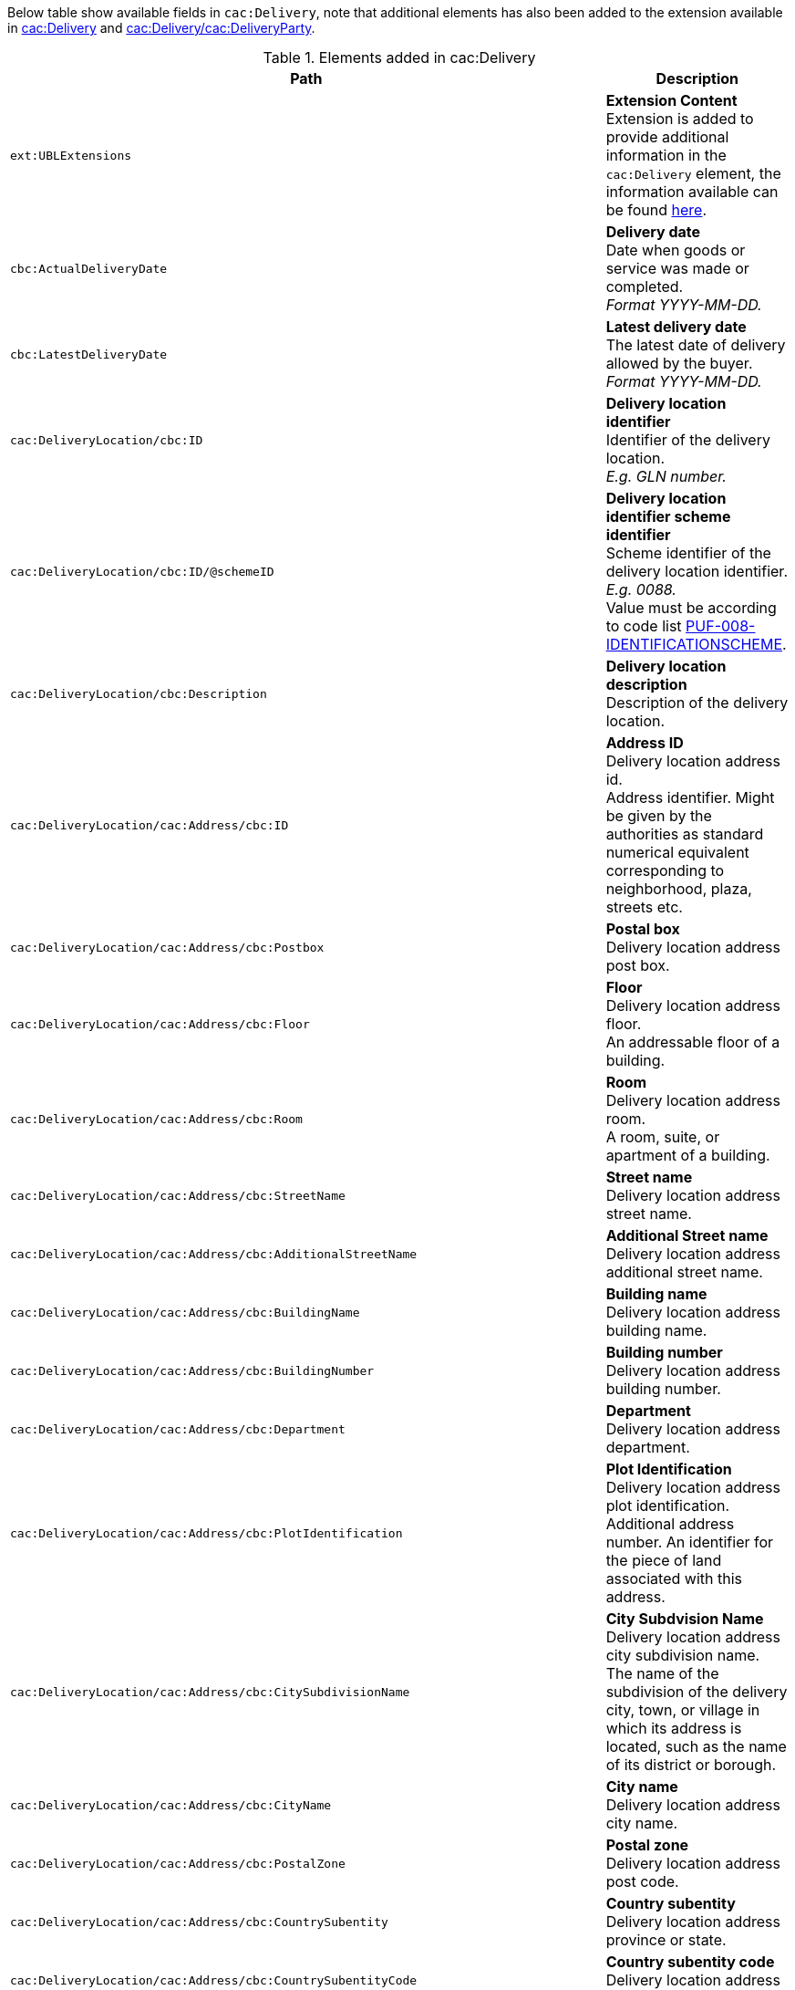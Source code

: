 Below table show available fields in `cac:Delivery`, note that additional elements has also been added to the extension available in <<_delivery, cac:Delivery>> and <<_party, cac:Delivery/cac:DeliveryParty>>.

.Elements added in cac:Delivery
|===
|Path |Description

|`ext:UBLExtensions`
|**Extension Content** +
Extension is added to provide additional information in the `cac:Delivery` element, the information available can be found <<_delivery, here>>.

|`cbc:ActualDeliveryDate`
|**Delivery date** +
Date when goods or service was made or completed. +
_Format YYYY-MM-DD._

|`cbc:LatestDeliveryDate`
|**Latest delivery date** +
The latest date of delivery allowed by the buyer. +
_Format YYYY-MM-DD._

|`cac:DeliveryLocation/cbc:ID`
|**Delivery location identifier** +
Identifier of the delivery location. +
_E.g. GLN number._

|`cac:DeliveryLocation/cbc:ID/@schemeID`
|**Delivery location identifier scheme identifier** +
Scheme identifier of the delivery location identifier. +
_E.g. 0088._ +
Value must be according to code list https://pagero.github.io/puf-code-lists/#_puf_008_identificationscheme[PUF-008-IDENTIFICATIONSCHEME^].

|`cac:DeliveryLocation/cbc:Description`
|**Delivery location description** +
Description of the delivery location.

|`cac:DeliveryLocation/cac:Address/cbc:ID`
|**Address ID** +
Delivery location address id. +
Address identifier. Might be given by the authorities as standard numerical equivalent corresponding to neighborhood, plaza, streets etc.

|`cac:DeliveryLocation/cac:Address/cbc:Postbox`
|**Postal box** +
Delivery location address post box.

|`cac:DeliveryLocation/cac:Address/cbc:Floor`
|**Floor** +
Delivery location address floor. +
An addressable floor of a building.

|`cac:DeliveryLocation/cac:Address/cbc:Room`
|**Room** +
Delivery location address room. +
A room, suite, or apartment of a building.

|`cac:DeliveryLocation/cac:Address/cbc:StreetName`
|**Street name** +
Delivery location address street name.

|`cac:DeliveryLocation/cac:Address/cbc:AdditionalStreetName`
|**Additional Street name** +
Delivery location address additional street name.

|`cac:DeliveryLocation/cac:Address/cbc:BuildingName`
|**Building name** +
Delivery location address building name.

|`cac:DeliveryLocation/cac:Address/cbc:BuildingNumber`
|**Building number** +
Delivery location address building number.

|`cac:DeliveryLocation/cac:Address/cbc:Department`
|**Department** +
Delivery location address department.

|`cac:DeliveryLocation/cac:Address/cbc:PlotIdentification`
|**Plot Identification** +
Delivery location address plot identification. +
Additional address number. An identifier for the piece of land associated with this address.

|`cac:DeliveryLocation/cac:Address/cbc:CitySubdivisionName`
|**City Subdvision Name** +
Delivery location address city subdivision name. +
The name of the subdivision of the delivery city, town, or village in which its address is located, such as the name of its district or borough.

|`cac:DeliveryLocation/cac:Address/cbc:CityName`
|**City name** +
Delivery location address city name.

|`cac:DeliveryLocation/cac:Address/cbc:PostalZone`
|**Postal zone** +
Delivery location address post code.

|`cac:DeliveryLocation/cac:Address/cbc:CountrySubentity`
|**Country subentity** +
Delivery location address province or state.

|`cac:DeliveryLocation/cac:Address/cbc:CountrySubentityCode`
|**Country subentity code** +
Delivery location address province or state code.

|`cac:DeliveryLocation/cac:Address/cbc:Region`
|**Region** +
Delivery location address region. +
Delivery location addressable region or group of countries.

|`cac:DeliveryLocation/cac:Address/cbc:District`
|**District** +
Delivery location address district. +
A district or borough, may be a subdivision of a city for this address.

|`cac:DeliveryLocation/cac:Address/cac:AddressLine/cbc:Line`
|**Additional address line** +
Note that `cbc:StreetName` and `cbc:AdditionalStreetName` should be populated prior of using this element.

|`cac:DeliveryLocation/cac:Address/cac:Country/cbc:IdentificationCode`
|**Country code** +
Delivery location address country code.

|`cac:DeliveryLocation/cac:Address/cac:Country/cbc:Name`
|**Country name** +
Delivery location address country name.

|`cac:CarrierParty/cac:PartyName/cbc:Name`
|**Carrier party name** +
Name of the party that transport the goods/services.

|`cac:DeliveryParty/ext:UBLExtensions`
|**Extension Content** +
Extension is added to provide additional information in the `cac:Party` element, the information available can be found <<_party, here>>.

|`cac:DeliveryParty/cac:PartyIdentification/cbc:ID`
|**Party Identifier** +
Identifier of the delivery party.

|`cac:DeliveryParty/cac:PartyIdentification/cbc:ID/@schemeID`
|**Party Identifier** +
Scheme identifier of delivery party identifier +
Value must be according to code list https://pagero.github.io/puf-code-lists/#_puf_008_identificationscheme[PUF-008-IDENTIFICATIONSCHEME^].

|`cac:DeliveryParty/cac:PartyName/cbc:Name`
|**Delivery party name** +
Name of the party that the goods/services is sent to.

|`cac:DeliveryParty/cac:Contact/cbc:Name`
|**Delivery party contact name** +
Name of the contact to which the goods/services is sent to.

|`cac:DeliveryParty/cac:Contact/cbc:Telephone`
|**Delivery party contact telephone** +
Telephone of the contact to which the goods/services is sent to.

|`cac:DeliveryParty/cac:Contact/cbc:ElectronicMail`
|**Delivery party contact email** +
Email of the contact to which the goods/services is sent to.

|`cac:Despatch/cbc:ActualDespatchDate`
|**Despatch date** +
The actual or expected date when the shipment was dispatched from the dispatching party.

|`cac:Despatch/cac:DespatchParty/cac:PartyName/cbc:Name`
|**Despatch party name** +
Name of the party responsible for the despatch.

|`cac:Despatch/cac:DespatchParty/cac:PostalAddress/cbc:ID`
|**Address ID** +
Despatch party postal address id. +
Address identifier. Might be given by the authorities as standard numerical equivalent corresponding to neighborhood, plaza, streets etc.

|`cac:Despatch/cac:DespatchParty/cac:PostalAddress/cbc:Postbox`
|**Postal box** +
Despatch party postal address post box.

|`cac:Despatch/cac:DespatchParty/cac:PostalAddress/cbc:Floor`
|**Floor** +
Despatch party postal address floor. +
An addressable floor of a building.

|`cac:Despatch/cac:DespatchParty/cac:PostalAddress/cbc:Room`
|**Room** +
Despatch party postal address room. +
A room, suite, or apartment of a building.

|`cac:Despatch/cac:DespatchParty/cac:PostalAddress/cbc:StreetName`
|**Street name** +
Despatch party postal address street name.

|`cac:Despatch/cac:DespatchParty/cac:PostalAddress/cbc:AdditionalStreetName`
|**Additional Street name** +
Despatch party postal address additional street name.

|`cac:Despatch/cac:DespatchParty/cac:PostalAddress/cbc:BuildingName`
|**Building name** +
Despatch party postal address building name.

|`cac:Despatch/cac:DespatchParty/cac:PostalAddress/cbc:BuildingNumber`
|**Building number** +
Despatch party postal address building number.

|`cac:Despatch/cac:DespatchParty/cac:PostalAddress/cbc:Department`
|**Department** +
Despatch party postal address department.

|`cac:Despatch/cac:DespatchParty/cac:PostalAddress/cbc:PlotIdentification`
|**Plot Identification** +
Despatch party postal address plot identification. +
Additional address number. An identifier for the piece of land associated with this address.

|`cac:Despatch/cac:DespatchParty/cac:PostalAddress/cbc:CitySubdivisionName`
|**City Subdvision Name** +
Despatch party postal address city subdivision name. +
The name of the subdivision of the city, town, or village in which the address is located, such as the name of its district or borough.

|`cac:Despatch/cac:DespatchParty/cac:PostalAddress/cbc:CityName`
|**City name** +
Despatch party postal address city name.

|`cac:Despatch/cac:DespatchParty/cac:PostalAddress/cbc:PostalZone`
|**Postal zone** +
Despatch party postal address post code.

|`cac:Despatch/cac:DespatchParty/cac:PostalAddress/cbc:CountrySubentity`
|**Country subentity** +
Despatch party postal address province or state.

|`cac:Despatch/cac:DespatchParty/cac:PostalAddress/cbc:CountrySubentityCode`
|**Country subentity code** +
Despatch party postal address province or state code.

|`cac:Despatch/cac:DespatchParty/cac:PostalAddress/cbc:Region`
|**Region** +
Despatch party postal address region. +
Despatch party addressable region or group of countries.

|`cac:Despatch/cac:DespatchParty/cac:PostalAddress/cbc:District`
|**District** +
Despatch party postal address district. +
A district or borough, may be a subdivision of a city for this address.

|`cac:Despatch/cac:DespatchParty/cac:PostalAddress/cac:AddressLine/cbc:Line`
|**Additional address line** +
Note that `cbc:StreetName` and `cbc:AdditionalStreetName` should be populated prior of using this element.

|`cac:Despatch/cac:DespatchParty/cac:PostalAddress/cac:Country/cbc:IdentificationCode`
|**Country code** +
Despatch party postal address country code.

|`cac:Despatch/cac:DespatchParty/cac:PostalAddress/cac:Country/cbc:Name`
|**Country name** +
Despatch party postal address country name.

|`cac:Despatch/cac:DespatchParty/cac:Contact/cbc:Name`
|**Contact name** +
Name of contact person.

|`cac:Despatch/cac:DespatchParty/cac:Contact/cbc:Telephone`
|**Contact telephone** +
Phone number of contact person.

|`cac:Despatch/cac:DespatchParty/cac:Contact/cbc:ElectronicMail`
|**Contact E-mail** +
E-mail of contact person.

|===

*Example* +
_cac:Delivery populated with example value_
[source,xml]
----
<Invoice>
  <!-- Code omitted for clarity -->
  <cac:Delivery>
      <cbc:ActualDeliveryDate>2019-01-01</cbc:ActualDeliveryDate>
      <cbc:LatestDeliveryDate>2019-01-03</cbc:LatestDeliveryDate>
      <cac:DeliveryLocation>
          <cbc:ID schemeID="0088">7300010000001</cbc:ID>
          <cbc:Description>Text describing the delivery location</cbc:Description>
          <cac:Address>
              <cbc:Postbox>121212</cbc:Postbox>
              <cbc:StreetName>Delivery Street</cbc:StreetName>
              <cbc:Department>Delivery Department</cbc:Department>
              <cbc:PlotIdentification>0000</cbc:PlotIdentification>
              <cbc:CitySubdivisionName>Delivery City Subdivision Name</cbc:CitySubdivisionName>
              <cbc:CityName>Delivery City</cbc:CityName>
              <cbc:PostalZone>55555</cbc:PostalZone>
              <cbc:CountrySubentity>Delivery Province</cbc:CountrySubentity>
              <cac:Country>
                  <cbc:IdentificationCode>SE</cbc:IdentificationCode>
                  <cbc:Name>Sweden</cbc:Name>
              </cac:Country>
          </cac:Address>
      </cac:DeliveryLocation>
      <cac:DeliveryParty>
          <cac:PartyName>
              <cbc:Name>Delivery Name</cbc:Name>
          </cac:PartyName>
          <cac:Contact>
              <cbc:Name>Anders Andersson</cbc:Name>
              <cbc:Telephone>01113354</cbc:Telephone>
              <cbc:ElectronicMail>DeliveryContact@mail.com</cbc:ElectronicMail>
          </cac:Contact>
      </cac:DeliveryParty>
      <cac:Despatch>
          <cac:DespatchParty>
              <cac:PartyName>
                  <cbc:Name>Despatch party name</cbc:Name>
              </cac:PartyName>
              <cac:PostalAddress>
                  <cbc:StreetName>Street 1</cbc:StreetName>
                  <cbc:CityName>Jammu</cbc:CityName>
                  <cbc:PostalZone>181131</cbc:PostalZone>
                  <cbc:CountrySubentityCode>01</cbc:CountrySubentityCode>
                  <cac:Country>
                      <cbc:IdentificationCode>IN</cbc:IdentificationCode>
                      <cbc:Name>India</cbc:Name>
                  </cac:Country>
              </cac:PostalAddress>
          </cac:DespatchParty>
      </cac:Despatch>
  </cac:Delivery>
  <!-- Code omitted for clarity -->
</Invoice>
----
